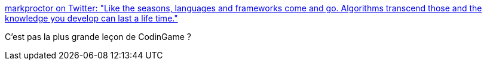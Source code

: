 :jbake-type: post
:jbake-status: published
:jbake-title: markproctor on Twitter: "Like the seasons, languages and frameworks come and go. Algorithms transcend those and the knowledge you develop can last a life time."
:jbake-tags: citation,programming,algorithme,_mois_nov.,_année_2016
:jbake-date: 2016-11-22
:jbake-depth: ../
:jbake-uri: shaarli/1479802078000.adoc
:jbake-source: https://nicolas-delsaux.hd.free.fr/Shaarli?searchterm=https%3A%2F%2Ftwitter.com%2Fmarkproctor%2Fstatus%2F800766146068680704&searchtags=citation+programming+algorithme+_mois_nov.+_ann%C3%A9e_2016
:jbake-style: shaarli

https://twitter.com/markproctor/status/800766146068680704[markproctor on Twitter: "Like the seasons, languages and frameworks come and go. Algorithms transcend those and the knowledge you develop can last a life time."]

C'est pas la plus grande leçon de CodinGame ?

